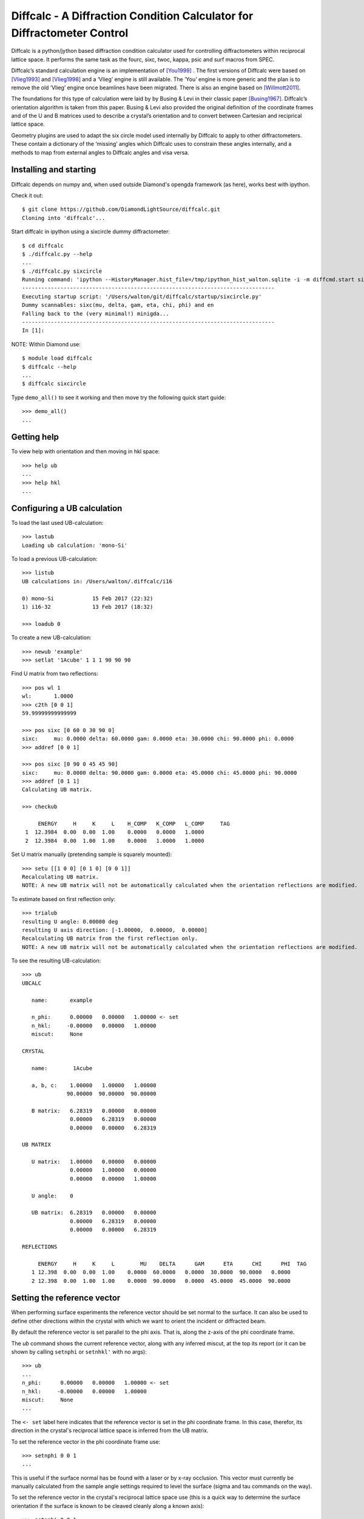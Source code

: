 Diffcalc - A Diffraction Condition Calculator for Diffractometer Control
========================================================================

Diffcalc is a python/jython based diffraction condition calculator used for
controlling diffractometers within reciprocal lattice space. It performs the
same task as the fourc, sixc, twoc, kappa, psic and surf macros from SPEC.

Diffcalc’s standard calculation engine is an implementation of [You1999]_ . The
first versions of Diffcalc were based on [Vlieg1993]_ and [Vlieg1998]_ and a
‘Vlieg’ engine is still available. The ‘You’ engine is more generic and the plan
is to remove the old ‘Vlieg’ engine once beamlines have been migrated. There is
also an engine based on [Willmott2011]_.

The foundations for this type of calculation were laid by by Busing & Levi in
their classic paper [Busing1967]_. Diffcalc’s orientation algorithm is taken from
this paper. Busing & Levi also provided the original definition of the
coordinate frames and of the U and B matrices used to describe a crystal’s
orientation and to convert between Cartesian and reciprical lattice space.

Geometry plugins are used to adapt the six circle model used internally by
Diffcalc to apply to other diffractometers. These contain a dictionary of the
‘missing’ angles which Diffcalc uses to constrain these angles internally, and a
methods to map from external angles to Diffcalc angles and visa versa.

Installing and starting
-----------------------

Diffcalc depends on numpy and, when used outside Diamond's opengda framework (as
here), works best with ipython.

Check it out::

   $ git clone https://github.com/DiamondLightSource/diffcalc.git
   Cloning into 'diffcalc'...

Start diffcalc in ipython using a sixcircle dummy diffractometer::

   $ cd diffcalc
   $ ./diffcalc.py --help
   ...
   $ ./diffcalc.py sixcircle
   Running command: 'ipython --HistoryManager.hist_file=/tmp/ipython_hist_walton.sqlite -i -m diffcmd.start sixcircle False
   -------------------------------------------------------------------------------
   Executing startup script: '/Users/walton/git/diffcalc/startup/sixcircle.py'
   Dummy scannables: sixc(mu, delta, gam, eta, chi, phi) and en
   Falling back to the (very minimal!) minigda...
   -------------------------------------------------------------------------------
   In [1]:

NOTE: Within Diamond use::

   $ module load diffcalc
   $ diffcalc --help
   ...
   $ diffcalc sixcircle

Type ``demo_all()`` to see it working and then move try the following quick
start guide::

   >>> demo_all()
   ...

Getting help
------------

To view help with orientation and then moving in hkl space::

   >>> help ub
   ...
   >>> help hkl
   ...

Configuring a UB calculation
----------------------------

To load the last used UB-calculation::

   >>> lastub
   Loading ub calculation: 'mono-Si'

To load a previous UB-calculation::

   >>> listub
   UB calculations in: /Users/walton/.diffcalc/i16

   0) mono-Si            15 Feb 2017 (22:32)
   1) i16-32             13 Feb 2017 (18:32)

   >>> loadub 0

To create a new UB-calculation::

   >>> newub 'example'
   >>> setlat '1Acube' 1 1 1 90 90 90

Find U matrix from two reflections::

   >>> pos wl 1
   wl:       1.0000
   >>> c2th [0 0 1]
   59.99999999999999

   >>> pos sixc [0 60 0 30 90 0]
   sixc:     mu: 0.0000 delta: 60.0000 gam: 0.0000 eta: 30.0000 chi: 90.0000 phi: 0.0000 
   >>> addref [0 0 1]

   >>> pos sixc [0 90 0 45 45 90]
   sixc:     mu: 0.0000 delta: 90.0000 gam: 0.0000 eta: 45.0000 chi: 45.0000 phi: 90.0000 
   >>> addref [0 1 1]
   Calculating UB matrix.

   >>> checkub
   
        ENERGY     H     K     L    H_COMP   K_COMP   L_COMP     TAG
    1  12.3984  0.00  0.00  1.00    0.0000   0.0000   1.0000        
    2  12.3984  0.00  1.00  1.00    0.0000   1.0000   1.0000        

Set U matrix manually (pretending sample is squarely mounted)::

   >>> setu [[1 0 0] [0 1 0] [0 0 1]]
   Recalculating UB matrix.
   NOTE: A new UB matrix will not be automatically calculated when the orientation reflections are modified.

To estimate based on first reflection only::

   >>> trialub
   resulting U angle: 0.00000 deg
   resulting U axis direction: [-1.00000,  0.00000,  0.00000]
   Recalculating UB matrix from the first reflection only.
   NOTE: A new UB matrix will not be automatically calculated when the orientation reflections are modified.

To see the resulting UB-calculation::

   >>> ub
   UBCALC
   
      name:       example
   
      n_phi:      0.00000   0.00000   1.00000 <- set
      n_hkl:     -0.00000   0.00000   1.00000
      miscut:     None
   
   CRYSTAL
   
      name:        1Acube
   
      a, b, c:    1.00000   1.00000   1.00000
                 90.00000  90.00000  90.00000
   
      B matrix:   6.28319   0.00000   0.00000
                  0.00000   6.28319   0.00000
                  0.00000   0.00000   6.28319
   
   UB MATRIX
   
      U matrix:   1.00000   0.00000   0.00000
                  0.00000   1.00000   0.00000
                  0.00000   0.00000   1.00000
   
      U angle:    0
   
      UB matrix:  6.28319   0.00000   0.00000
                  0.00000   6.28319   0.00000
                  0.00000   0.00000   6.28319
   
   REFLECTIONS
   
        ENERGY     H     K     L        MU    DELTA      GAM      ETA      CHI      PHI  TAG
      1 12.398  0.00  0.00  1.00    0.0000  60.0000   0.0000  30.0000  90.0000   0.0000  
      2 12.398  0.00  1.00  1.00    0.0000  90.0000   0.0000  45.0000  45.0000  90.0000  

Setting the reference vector
----------------------------

When performing surface experiments the reference vector should be set normal
to the surface. It can also be used to define other directions within the crystal
with which we want to orient the incident or diffracted beam.

By default the reference vector is set parallel to the phi axis. That is,
along the z-axis of the phi coordinate frame.

The `ub` command shows the current reference vector, along with any inferred
miscut, at the top its report (or it can be shown by calling ``setnphi`` or
``setnhkl'`` with no args)::

   >>> ub
   ...
   n_phi:      0.00000   0.00000   1.00000 <- set
   n_hkl:     -0.00000   0.00000   1.00000
   miscut:     None
   ...

The ``<- set`` label here indicates that the reference vector is set in the phi
coordinate frame. In this case, therefor, its direction in the crystal's
reciprocal lattice space is inferred from the UB matrix.

To set the reference vector in the phi coordinate frame use::

   >>> setnphi 0 0 1
   ...

This is useful if the surface normal has be found with a laser or by x-ray
occlusion. This vector must currently be manually calculated from the sample
angle settings required to level the surface (sigma and tau commands on the
way).

To set the reference vector in the crystal's reciprocal lattice space use (this
is a quick way to determine the surface orientation if the surface is known to
be cleaved cleanly along a known axis)::

   >>> setnphi 0 0 1 ...

Constraining solutions for moving in hkl space
----------------------------------------------

To get help and see current constraints::

   >>> help con
   ...

   >>> con
       DET        REF        SAMP
       ======     ======     ======
       delta      a_eq_b     mu
       gam        alpha      eta
       qaz        beta       chi
       naz        psi        phi
                             mu_is_gam
   
   !   3 more constraints required
   
       Type 'help con' for instructions

Three constraints can be given: zero or one from the DET and REF columns and the
remainder from the SAMP column. Not all combinations are currently available.
Use ``help con`` to see a summary if you run into troubles.

In the following the *scattering plane* is defined as the plane including the
scattering vector, or momentum transfer vector, and the incident beam.

**DETECTOR COLUMN:**

- **delta** - physical delta setting (vertical detector motion) *del=0 is equivalent to qaz=0*
- **gam** - physical gamma setting (horizontal detector motion) *gam=0 is equivalent to qaz=90*
- **qaz** - azimuthal rotation of scattering vector (about the beam, from horizontal)
- **naz** - azimuthal rotation of reference vector (about the beam, from horizontal)

**REFERENCE COLUMN:**

- **alpha** - incident angle to surface (if reference is normal to surface)
- **beta** -  exit angle from surface (if reference is normal to surface)
- **psi** - azimuthal rotation about scattering vector of reference vector (from scattering plane)
- **a_eq_b** - bisecting mode with alpha=beta. *Equivalent to psi=90*

**SAMPLE COLUMN:**

- **mu, eta, chi & phi** - physical settings
- **mu_is_gam** - force mu to follow gamma (results in a 5-circle geometry)

Diffcalc will report two other (un-constrainable) virtual angles:

- **theta** - half of 2theta, the angle through the diffracted beam bends
- **tau** - longitude of reference vector from scattering vector (in scattering plane)

Example constraint modes
------------------------

There is sometimes more than one way to get the same effect.

**Vertical four-circle mode**::

   >>> con gam 0 mu 0 a_eq_b   # or equivalently:
   >>> con qaz 90 mu 0 a_eq_b

   >>> con alpha 1             # replaces a_eq_b

**Horizontal four-circle mode**::

   >>> con del 0 eta 0 alpha 1   # or equivalently:
   >>> con qaz 0 mu 0 alpha 1

**Surface vertical mode**::

   >>> con naz 90 mu 0 alpha 1

**Surface horizontal mode**::

   >>> con naz 0 eta 0 alpha 1

**Z-axis mode (surface horizontal)**::

   >>> con chi (-sigma) phi (-tau) alpha 1

where sigma and tau are the offsets required in chi and phi to bring the surface
normal parallel to eta. Alpha will determine mu directly leaving eta to orient
the planes. Or::

   >>> con naz 0 phi 0 alpha 1  # or any another sample angle

**Z-axis mode (surface vertical)**::

   >>> con naz 0 phi 0 alpha 1  # or any another sample angle

Moving in hkl space
-------------------

Configure a mode, e.g. four-circle vertical::

   >>> con gam 0 mu 0 a_eq_b
       gam: 0.0000
       a_eq_b
       mu: 0.0000

Simulate moving to a reflection::

   >>> sim hkl [0 1 1]
   sixc would move to:
        mu :    0.0000
     delta :   90.0000
       gam :    0.0000
       eta :   45.0000
       chi :   45.0000
       phi :   90.0000
   
     alpha :   30.0000
      beta :   30.0000
       naz :   35.2644
       psi :   90.0000
       qaz :   90.0000
       tau :   45.0000
     theta :   45.0000

Move to reflection::

   >>> pos hkl [0 1 1]
   hkl:      h: 0.00000 k: 1.00000 l: 1.00000 

   >>> pos sixc
   sixc:     mu: 0.0000 delta: 90.0000 gam: 0.0000 eta: 45.0000 chi: 45.0000 phi: 90.0000 

Scan an hkl axis (and read back settings)::

   >>> scan l 0 1 .2 sixc
         l      mu    delta     gam      eta     chi      phi
   -------  ------  -------  ------  -------  ------  -------
   0.00000  0.0000  60.0000  0.0000  30.0000  0.0000  90.0000
   0.20000  0.0000  61.3146  0.0000  30.6573  11.3099  90.0000
   0.40000  0.0000  65.1654  0.0000  32.5827  21.8014  90.0000
   0.60000  0.0000  71.3371  0.0000  35.6685  30.9638  90.0000
   0.80000  0.0000  79.6302  0.0000  39.8151  38.6598  90.0000
   1.00000  0.0000  90.0000  0.0000  45.0000  45.0000  90.0000

Scan a constraint (and read back virtual angles and eta)::

   >>> con psi
       gam: 0.0000
   !   psi: ---
       mu: 0.0000
   >>> scan psi 70 110 10 hklverbose [0 1 1] eta
        psi      eta         h        k        l     theta       qaz     alpha       naz       tau       psi      beta
   --------  -------  --------  -------  -------  --------  --------  --------  --------  --------  --------  --------
   70.00000  26.1183  -0.00000  1.00000  1.00000  45.00000  90.00000  19.20748  45.28089  45.00000  70.00000  42.14507
   80.00000  35.1489  -0.00000  1.00000  1.00000  45.00000  90.00000  24.40450  40.12074  45.00000  80.00000  35.93196
   90.00000  45.0000   0.00000  1.00000  1.00000  45.00000  90.00000  30.00000  35.26439  45.00000  90.00000  30.00000
   100.00000  54.8511  -0.00000  1.00000  1.00000  45.00000  90.00000  35.93196  30.68206  45.00000  100.00000  24.40450
   110.00000  63.8817  -0.00000  1.00000  1.00000  45.00000  90.00000  42.14507  26.34100  45.00000  110.00000  19.20748

References
----------

.. [You1999] H. You. *Angle calculations for a '4S+2D' six-circle diffractometer.*
   J. Appl. Cryst. (1999). **32**, 614-623. `(pdf link)
   <http://journals.iucr.org/j/issues/1999/04/00/hn0093/hn0093.pdf>`__.

.. [Busing1967] W. R. Busing and H. A. Levy. *Angle calculations for 3- and 4-circle X-ray
   and neutron diffractometers.* Acta Cryst. (1967). **22**, 457-464. `(pdf link)
   <http://journals.iucr.org/q/issues/1967/04/00/a05492/a05492.pdf>`__.

.. [Vlieg1993] Martin Lohmeier and Elias Vlieg. *Angle calculations for a six-circle
   surface x-ray diffractometer.* J. Appl. Cryst. (1993). **26**, 706-716. `(pdf link)
   <http://journals.iucr.org/j/issues/1993/05/00/la0044/la0044.pdf>`__.

.. [Vlieg1998] Elias Vlieg. *A (2+3)-type surface diffractometer: mergence of the z-axis and
   (2+2)-type geometries.* J. Appl. Cryst. (1998). **31**, 198-203. `(pdf link)
   <http://journals.iucr.org/j/issues/1998/02/00/pe0028/pe0028.pdf>`__.

.. [Willmott2011] C. M. Schlepütz, S. O. Mariager, S. A. Pauli, R. Feidenhans'l and
   P. R. Willmott. *Angle calculations for a (2+3)-type diffractometer: focus
   on area detectors.* J. Appl. Cryst. (2011). **44**, 73-83. `(pdf link)
   <http://journals.iucr.org/j/issues/2011/01/00/db5088/db5088.pdf>`__.
